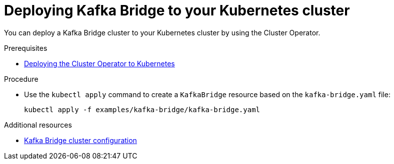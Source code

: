 // Module included in the following assemblies:
//
// assembly-kafka-bridge.adoc

[id='deploying-kafka-bridge-{context}']
= Deploying Kafka Bridge to your Kubernetes cluster

You can deploy a Kafka Bridge cluster to your Kubernetes cluster by using the Cluster Operator.

.Prerequisites

* xref:deploying-cluster-operator-str[Deploying the Cluster Operator to Kubernetes]

.Procedure

* Use the `kubectl apply` command to create a `KafkaBridge` resource based on the `kafka-bridge.yaml` file:

+
[source,shell,subs="attributes+"]
----
kubectl apply -f examples/kafka-bridge/kafka-bridge.yaml
----

.Additional resources
* xref:assembly-deployment-configuration-kafka-bridge-str[Kafka Bridge cluster configuration]